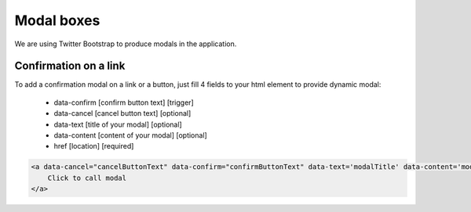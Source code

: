Modal boxes
===========

We are using Twitter Bootstrap to produce modals in the application.

Confirmation on a link
----------------------

To add a confirmation modal on a link or a button, just fill 4 fields to your html element to provide dynamic modal:

    - data-confirm [confirm button text] [trigger]
    - data-cancel [cancel button text] [optional]
    - data-text [title of your modal] [optional]
    - data-content [content of your modal] [optional]
    - href [location] [required]

.. code-block:: html

    <a data-cancel="cancelButtonText" data-confirm="confirmButtonText" data-text='modalTitle' data-content='modalContent' href="myUrl">
        Click to call modal
    </a>


